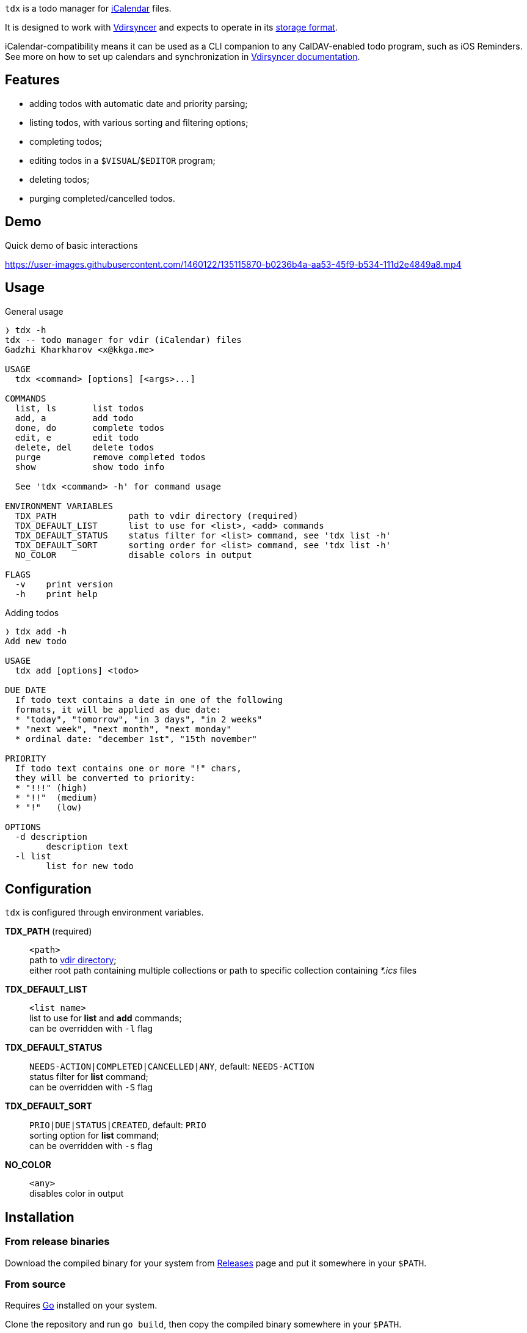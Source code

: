:iCalendar: https://en.wikipedia.org/wiki/ICalendar[iCalendar]
:vdirsyncer: https://github.com/pimutils/vdirsyncer[Vdirsyncer]
:vdirstorage: https://vdirsyncer.pimutils.org/en/latest/vdir.html[storage format]
:vdirdocs: https://vdirsyncer.pimutils.org/en/stable/index.html[Vdirsyncer documentation]

`tdx` is a todo manager for {iCalendar} files.

It is designed to work with {vdirsyncer} and expects to operate in its
{vdirstorage}.

iCalendar-compatibility means it can be used as a CLI companion to any
CalDAV-enabled todo program, such as iOS Reminders. See more on how to set up
calendars and synchronization in {vdirdocs}.


Features
--------

* adding todos with automatic date and priority parsing;
* listing todos, with various sorting and filtering options;
* completing todos;
* editing todos in a `$VISUAL`/`$EDITOR` program;
* deleting todos;
* purging completed/cancelled todos.

Demo
----

.Quick demo of basic interactions
https://user-images.githubusercontent.com/1460122/135115870-b0236b4a-aa53-45f9-b534-111d2e4849a8.mp4

Usage
-----

.General usage
-------------------------------------------------------------------------------
❭ tdx -h
tdx -- todo manager for vdir (iCalendar) files
Gadzhi Kharkharov <x@kkga.me>

USAGE
  tdx <command> [options] [<args>...]

COMMANDS
  list, ls       list todos
  add, a         add todo
  done, do       complete todos
  edit, e        edit todo
  delete, del    delete todos
  purge          remove completed todos
  show           show todo info

  See 'tdx <command> -h' for command usage

ENVIRONMENT VARIABLES
  TDX_PATH              path to vdir directory (required)
  TDX_DEFAULT_LIST      list to use for <list>, <add> commands
  TDX_DEFAULT_STATUS    status filter for <list> command, see 'tdx list -h'
  TDX_DEFAULT_SORT      sorting order for <list> command, see 'tdx list -h'
  NO_COLOR              disable colors in output

FLAGS
  -v    print version
  -h    print help
-------------------------------------------------------------------------------


.Adding todos
-------------------------------------------------------------------------------
❭ tdx add -h
Add new todo

USAGE
  tdx add [options] <todo>

DUE DATE
  If todo text contains a date in one of the following
  formats, it will be applied as due date:
  * "today", "tomorrow", "in 3 days", "in 2 weeks"
  * "next week", "next month", "next monday"
  * ordinal date: "december 1st", "15th november"

PRIORITY
  If todo text contains one or more "!" chars,
  they will be converted to priority:
  * "!!!" (high)
  * "!!"  (medium)
  * "!"   (low)

OPTIONS
  -d description
        description text
  -l list
        list for new todo
-------------------------------------------------------------------------------

Configuration
-------------

`tdx` is configured through environment variables.

*TDX_PATH* (required)::
    `<path>` +
    path to http://vdirsyncer.pimutils.org/en/stable/vdir.html[vdir directory]; +
    either root path containing multiple collections or path to specific
    collection containing _*.ics_ files
*TDX_DEFAULT_LIST*::
    `<list name>` +
    list to use for *list* and *add* commands; +
    can be overridden with `-l` flag
*TDX_DEFAULT_STATUS*::
    `NEEDS-ACTION|COMPLETED|CANCELLED|ANY`, default: `NEEDS-ACTION` +
    status filter for *list* command; +
    can be overridden with `-S` flag
*TDX_DEFAULT_SORT*::
    `PRIO|DUE|STATUS|CREATED`, default: `PRIO` +
    sorting option for *list* command; +
    can be overridden with `-s` flag
*NO_COLOR*::
    `<any>` +
    disables color in output

Installation
------------

From release binaries
~~~~~~~~~~~~~~~~~~~~~

Download the compiled binary for your system from
https://github.com/kkga/tdx/releases[Releases] page and put it somewhere
in your `$PATH`.

From source
~~~~~~~~~~~

Requires https://golang.org/[Go] installed on your system.

Clone the repository and run `go build`, then copy the compiled binary
somewhere in your `$PATH`.

If Go is https://golang.org/ref/mod#go-install[configured] to install
packages in `$PATH`, it's also possible to install without cloning the
repository: run `go install github.com/kkga/tdx@latest`.
